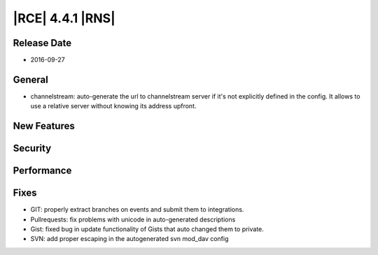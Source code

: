 |RCE| 4.4.1 |RNS|
-----------------

Release Date
^^^^^^^^^^^^

- 2016-09-27


General
^^^^^^^

- channelstream: auto-generate the url to channelstream server if it's not
  explicitly defined in the config. It allows to use a relative server
  without knowing its address upfront.


New Features
^^^^^^^^^^^^



Security
^^^^^^^^



Performance
^^^^^^^^^^^



Fixes
^^^^^

- GIT: properly extract branches on events and submit them to integrations.
- Pullrequests: fix problems with unicode in auto-generated descriptions
- Gist: fixed bug in update functionality of Gists that auto changed them
  to private.
- SVN: add proper escaping in the autogenerated svn mod_dav config
